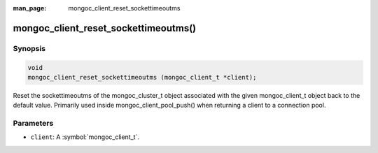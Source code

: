 :man_page: mongoc_client_reset_sockettimeoutms

mongoc_client_reset_sockettimeoutms()
=======================

Synopsis
--------

.. code-block:: c

  void
  mongoc_client_reset_sockettimeoutms (mongoc_client_t *client);

Reset the sockettimeoutms of the mongoc_cluster_t object associated with the given mongoc_client_t object back to the default value.
Primarily used inside mongoc_client_pool_push() when returning a client to a connection pool.

Parameters
----------

* ``client``: A :symbol:`mongoc_client_t`.

